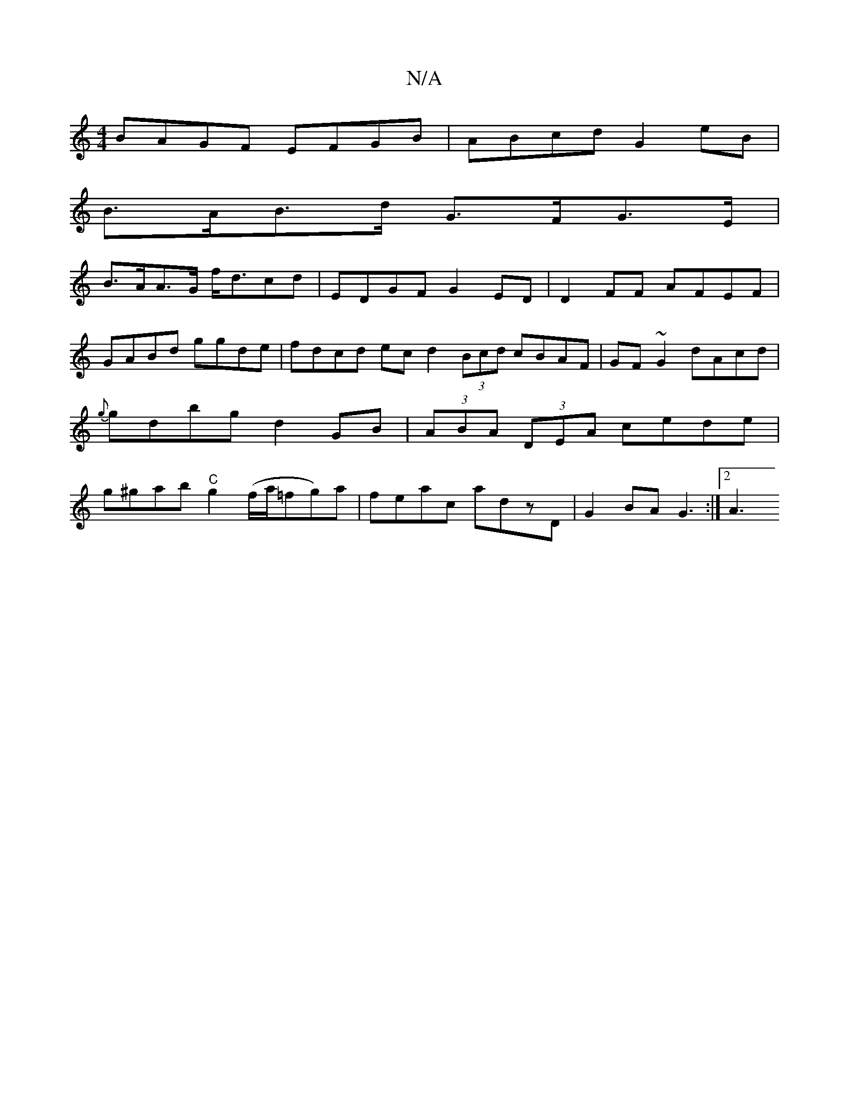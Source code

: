 X:1
T:N/A
M:4/4
R:N/A
K:Cmajor
BAGF EFGB|ABcd G2 eB|
B>AB>d G>FG>E|
B>AA>G f<dcd | EDGF G2 ED | D2 FF AFEF | GABd ggde | fdcd ec d2(3Bcd cBAF|GF~G2 dAcd|{g}gdbg d2GB|(3ABA (3DEA cede| g^gab "C"g2 (f/a/=fg)a|feac adzD|G2BA G3 :|2 A3